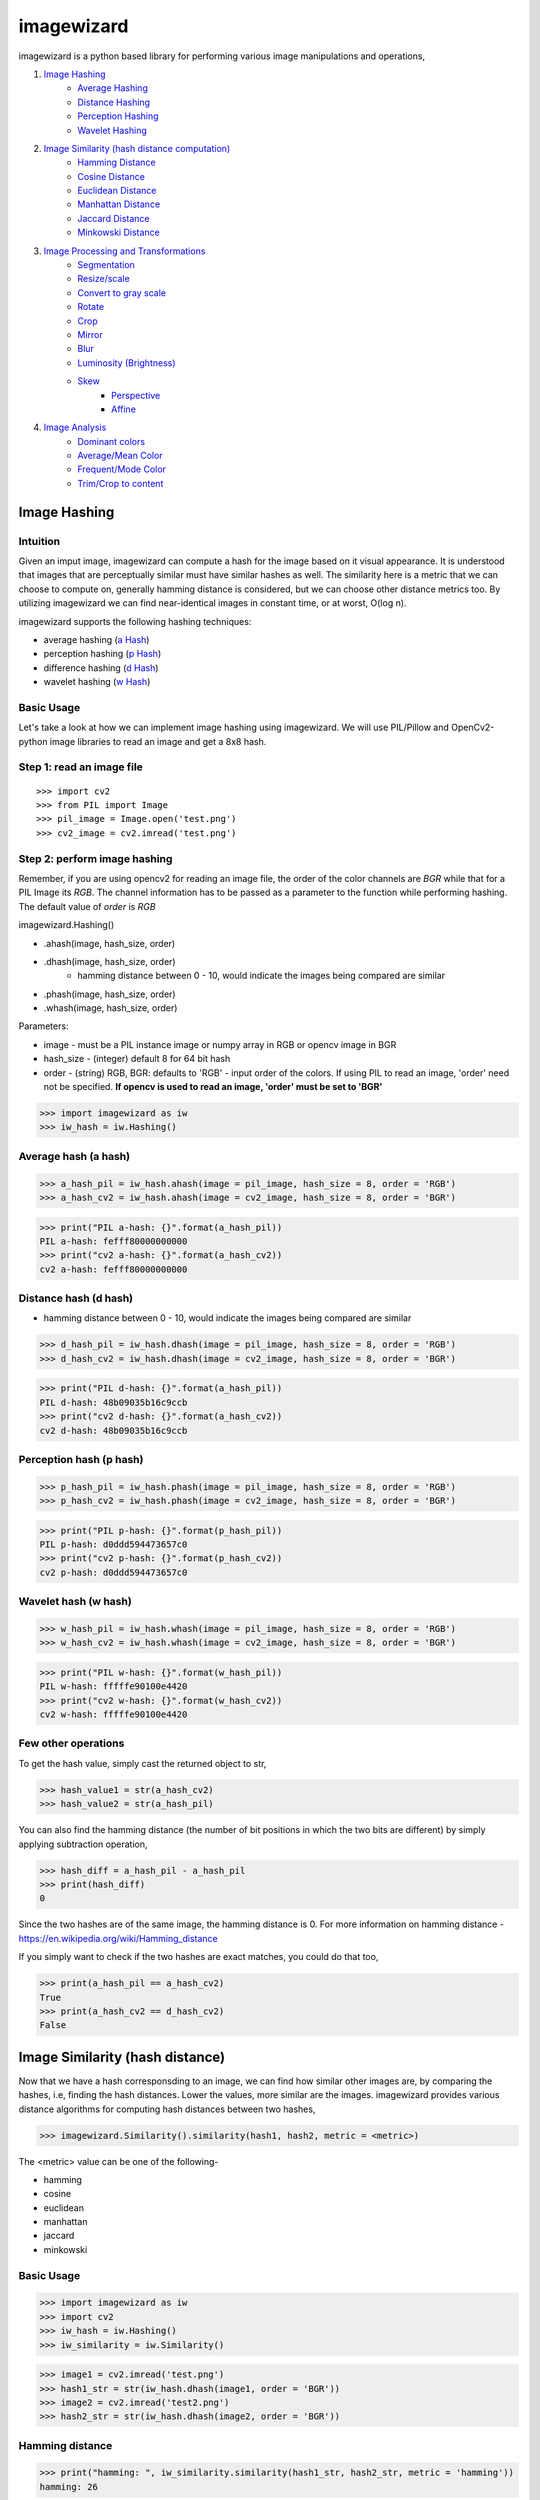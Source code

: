 imagewizard
-----------

imagewizard is a python based library for performing various image manipulations and operations,

1. `Image Hashing <https://github.com/Swaroop-p/imagewizard#image-hashing>`_
      * `Average Hashing <https://github.com/Swaroop-p/imagewizard#average-hash-a-hash>`_
      * `Distance Hashing <https://github.com/Swaroop-p/imagewizard#distance-hash-d-hash>`_
      * `Perception Hashing <https://github.com/Swaroop-p/imagewizard#perception-hash-p-hash>`_
      * `Wavelet Hashing <https://github.com/Swaroop-p/imagewizard#wavelet-hash-w-hash>`_

2. `Image Similarity (hash distance computation) <https://github.com/Swaroop-p/imagewizard#image-similarity-hash-distance>`_
      * `Hamming Distance <https://github.com/Swaroop-p/imagewizard#hamming-distance>`_
      * `Cosine Distance <https://github.com/Swaroop-p/imagewizard#cosine-distance>`_
      * `Euclidean Distance <https://github.com/Swaroop-p/imagewizard#euclidean-distance>`_
      * `Manhattan Distance <https://github.com/Swaroop-p/imagewizard#manhattan-distance>`_
      * `Jaccard Distance <https://github.com/Swaroop-p/imagewizard#jaccard-distance>`_
      * `Minkowski Distance <https://github.com/Swaroop-p/imagewizard#minkowski-distance>`_

3. `Image Processing and Transformations <https://github.com/Swaroop-p/imagewizard#image-processing--transformations>`_
      * `Segmentation <https://github.com/Swaroop-p/imagewizard#segmentation>`_
      * `Resize/scale <https://github.com/Swaroop-p/imagewizard#resize>`_
      * `Convert to gray scale <https://github.com/Swaroop-p/imagewizard#gray-scale>`_
      * `Rotate <https://github.com/Swaroop-p/imagewizard#rotate>`_
      * `Crop <https://github.com/Swaroop-p/imagewizard#crop>`_
      * `Mirror <https://github.com/Swaroop-p/imagewizard#mirror>`_
      * `Blur <https://github.com/Swaroop-p/imagewizard#blur>`_
      * `Luminosity (Brightness) <https://github.com/Swaroop-p/imagewizard#luminosity>`_
      * `Skew <https://github.com/Swaroop-p/imagewizard#skew---perspective>`_
         * `Perspective <https://github.com/Swaroop-p/imagewizard#skew---perspective>`_
         * `Affine <https://github.com/Swaroop-p/imagewizard#skew---affine>`_
         
4. `Image Analysis <https://github.com/Swaroop-p/imagewizard#image-analysis>`_
      * `Dominant colors <https://github.com/Swaroop-p/imagewizard#dominant-colors>`_
      * `Average/Mean Color <https://github.com/Swaroop-p/imagewizard#averagemean-color>`_
      * `Frequent/Mode Color <https://github.com/Swaroop-p/imagewizard#frequent-color>`_
      * `Trim/Crop to content <https://github.com/Swaroop-p/imagewizard#trimcrop-to-content>`_

Image Hashing
=============

Intuition
_________

Given an imput image, imagewizard can compute a hash for the image based on it visual appearance. It is understood that images that are perceptually similar must have similar hashes as well. The similarity here is a metric that we can choose to compute on, generally hamming distance is considered, but we can choose other distance metrics too.
By utilizing imagewizard we can find near-identical images in constant time, or at worst, O(log n).

imagewizard supports the following hashing techniques:

* average hashing (`a Hash`_)
* perception hashing (`p Hash`_)
* difference hashing (`d Hash`_)
* wavelet hashing (`w Hash`_)

Basic Usage
___________

Let's take a look at how we can implement image hashing using imagewizard. We will use PIL/Pillow and OpenCv2-python image libraries to read an image and get a 8x8 hash.

Step 1: read an image file
__________________________
::


>>> import cv2
>>> from PIL import Image
>>> pil_image = Image.open('test.png')
>>> cv2_image = cv2.imread('test.png')

Step 2: perform image hashing
_____________________________
Remember, if you are using opencv2 for reading an image file, the order of the color channels are *BGR* while that for a PIL Image its *RGB*. The channel information has to be passed as a parameter to the function while performing hashing. The default value of *order* is *RGB*

imagewizard.Hashing()

* .ahash(image, hash_size, order)
* .dhash(image, hash_size, order)
      * hamming distance between 0 - 10, would indicate the images being compared are similar
* .phash(image, hash_size, order)
* .whash(image, hash_size, order)

Parameters:

* image      - must be a PIL instance image or numpy array in RGB or opencv image in BGR  
* hash_size  - (integer) default 8 for 64 bit hash  
* order      - (string) RGB, BGR: defaults to 'RGB' - input order of the colors. If using PIL to read an image, 'order' need not be specified. **If opencv is used to read an image, 'order' must be set to 'BGR'**

>>> import imagewizard as iw
>>> iw_hash = iw.Hashing()

Average hash (a hash)
_____________________

>>> a_hash_pil = iw_hash.ahash(image = pil_image, hash_size = 8, order = 'RGB')
>>> a_hash_cv2 = iw_hash.ahash(image = cv2_image, hash_size = 8, order = 'BGR')

>>> print("PIL a-hash: {}".format(a_hash_pil))
PIL a-hash: fefff80000000000
>>> print("cv2 a-hash: {}".format(a_hash_cv2))
cv2 a-hash: fefff80000000000

Distance hash (d hash)
______________________

* hamming distance between 0 - 10, would indicate the images being compared are similar

>>> d_hash_pil = iw_hash.dhash(image = pil_image, hash_size = 8, order = 'RGB')
>>> d_hash_cv2 = iw_hash.dhash(image = cv2_image, hash_size = 8, order = 'BGR')

>>> print("PIL d-hash: {}".format(a_hash_pil))
PIL d-hash: 48b09035b16c9ccb
>>> print("cv2 d-hash: {}".format(a_hash_cv2))
cv2 d-hash: 48b09035b16c9ccb

Perception hash (p hash)
________________________

>>> p_hash_pil = iw_hash.phash(image = pil_image, hash_size = 8, order = 'RGB')
>>> p_hash_cv2 = iw_hash.phash(image = cv2_image, hash_size = 8, order = 'BGR')

>>> print("PIL p-hash: {}".format(p_hash_pil))
PIL p-hash: d0ddd594473657c0
>>> print("cv2 p-hash: {}".format(p_hash_cv2))
cv2 p-hash: d0ddd594473657c0

Wavelet hash (w hash)
_____________________

>>> w_hash_pil = iw_hash.whash(image = pil_image, hash_size = 8, order = 'RGB')
>>> w_hash_cv2 = iw_hash.whash(image = cv2_image, hash_size = 8, order = 'BGR')

>>> print("PIL w-hash: {}".format(w_hash_pil))
PIL w-hash: fffffe90100e4420
>>> print("cv2 w-hash: {}".format(w_hash_cv2))
cv2 w-hash: fffffe90100e4420

Few other operations
____________________

To get the hash value, simply cast the returned object to str,

>>> hash_value1 = str(a_hash_cv2)
>>> hash_value2 = str(a_hash_pil)

You can also find the hamming distance (the number of bit positions in which the two bits are different) by simply applying subtraction operation,

>>> hash_diff = a_hash_pil - a_hash_pil
>>> print(hash_diff)
0

Since the two hashes are of the same image, the hamming distance is 0. For more information on hamming distance - https://en.wikipedia.org/wiki/Hamming_distance

If you simply want to check if the two hashes are exact matches, you could do that too,

>>> print(a_hash_pil == a_hash_cv2)
True
>>> print(a_hash_cv2 == d_hash_cv2)
False


Image Similarity (hash distance)
================================

Now that we have a hash corresponsding to an image, we can find how similar other images are, by comparing the hashes, i.e, finding the hash distances. Lower the values, more similar are the images.
imagewizard provides various distance algorithms for computing hash distances between two hashes,

>>> imagewizard.Similarity().similarity(hash1, hash2, metric = <metric>)

The <metric> value can be one of the following-

* hamming
* cosine
* euclidean
* manhattan
* jaccard
* minkowski

Basic Usage
___________

>>> import imagewizard as iw
>>> import cv2
>>> iw_hash = iw.Hashing()
>>> iw_similarity = iw.Similarity()

>>> image1 = cv2.imread('test.png')
>>> hash1_str = str(iw_hash.dhash(image1, order = 'BGR'))
>>> image2 = cv2.imread('test2.png')
>>> hash2_str = str(iw_hash.dhash(image2, order = 'BGR'))

Hamming distance
________________
>>> print("hamming: ", iw_similarity.similarity(hash1_str, hash2_str, metric = 'hamming'))
hamming: 26

Cosine distance
_______________
>>> print("cosine: ", iw_similarity.similarity(hash1_str, hash2_str, metric = 'cosine'))
cosine: 0.546

Euclidean distance
__________________
>>> print("euclidean : {}".format(iw_similarity.similarity(hash1_str, hash2_str, metric = 'euclidean')))
euclidean : 5.0

Manhattan distance
__________________
>>> print("manhattan : {}".format(iw_similarity.similarity(hash1_str, hash2_str, metric = 'manhattan')))
manhattan : 26

Jaccard distance
________________
>>> print("jaccard : {}".format(iw_similarity.similarity(hash1_str, hash2_str, metric = 'jaccard')))
jaccard : 1.0

Minkowski distance
__________________
p value is set to 3 while computing minkowski distance

>>> print("minkowski : {}".format(iw_similarity.similarity(hash1_str, hash2_str, metric = 'minkowski')))
minkowski : 2.924

Concise explanation of `distance algorithms`_


Image Processing & Transformations
==================================

imagewizard provides the following image processing and transformations

* `Segmentation <https://github.com/Swaroop-p/imagewizard#segmentation>`_
* `Resize/scale <https://github.com/Swaroop-p/imagewizard#resize>`_
* `Convert to gray scale <https://github.com/Swaroop-p/imagewizard#gray-scale>`_
* `Rotate <https://github.com/Swaroop-p/imagewizard#rotate>`_
* `Crop <https://github.com/Swaroop-p/imagewizard#crop>`_
* `Mirror <https://github.com/Swaroop-p/imagewizard#mirror>`_
* `Blur <https://github.com/Swaroop-p/imagewizard#blur>`_
* `Luminosity (Brightness) <https://github.com/Swaroop-p/imagewizard#luminosity>`_
* `Skew <https://github.com/Swaroop-p/imagewizard#skew---perspective>`_
      * `Perspective <https://github.com/Swaroop-p/imagewizard#skew---perspective>`_
      * `Affine <https://github.com/Swaroop-p/imagewizard#skew---affine>`_


Segmentation
____________

imagewizard provides methods for image segmentation, i.e, reconstructing a given image with a given set of colors alone. Every pixel in the original image is mapped to its nearest color from the set of colors and reconstructed.
The following code demonstrates image segmentation of the famous picture of lenna with three colors (RGB values),

* [224 166 147]
* [110  34  71]
* [195  98 100]

>>> imagewizard.Processing().segmentation(img, rgb_list: [[int]], order: str = 'rgb')

Parameters:

* img: (numpy.array, PIL.image, cv2.image)
* rgb_list: 2 dimensional np array with shape (n,3) 3 being the channel values in order RGB, eg: [[224, 166, 147], [110, 34, 71], [195, 98, 100]]
* order: (RGB, BGR) input order of the colors BGR/RGB. Deafult order: RGB
      Note: The output will be a numpy.array of the same order

>>> cv_img = cv.imread('data/original_images/lenna.png')
>>> pil_img = Image.open('data/original_images/lenna.png')
>>> ip = imagewizard.Processing()
>>> rgb_colors_list = [[224, 166, 147], [110, 34, 71], [195, 98, 100]]

================ ================ ================
Color 1          Color 2          Color 3
================ ================ ================
|cv_dom_c0|      |cv_dom_c1|      |cv_dom_c2|                        
================ ================ ================

>>> cv_result = ip.segmentation(cv_img, rgb_colors_list, 'bgr')
>>> pil_result = ip.segmentation(pil_img, rgb_colors_list, 'rgb')
>>> pil_res_im = Image.fromarray(pil_res)

>>> cv2.imshow("original image", cv_img)
>>> cv2.imshow('Segmented Image', cv_result)
>>> pil_res_im.show()

================  ================
Original          Segmented Image 
================  ================
|lenna_org|       |clustered_im|  
================  ================


Resize
______

imagewizard provides methods to resize/scale an image to desired pixel (width x height),

>>> imagewizard.Processing().resize(img, interpolation_method: str, resize_width: int, resize_height: int, resize_percentage: float, order: str = 'rgb')

Parameters:

* img: (numpy.array, PIL.image, cv2.image)  
* interpolation_method: (s, z) s/shrink or z/zoom; default to shrink  
* resize_percentage: (0, 100) floating value. to resize image by the specified percentage              
* resize_width, resize_height: (in pixels) if unspecified, defaults to 50% of original img width & height. If either only width or height is specified, the other dimension is scaled implicitly, to keep the aspect ratio intact.  
      Note: these will be ignored if resize_percentage is specified  
* order: (RGB, BGR) input order of the colors. If using PIL to read an image, 'order' need not be specified. **If opencv is used to read an image, 'order' must be set to 'BGR'**  
      Note: The output will be a numpy.array of the same order  

Lets put resize to work on an image of the beautiful view outside Mumbai T2

========  ======================================
Original  50% of original - Aspect Ratio Intact
========  ======================================
|t2_img|      |t2_r3|    
========  ======================================

================ ====================================
 300px by 300px   height: 200px - Aspect Ratio Intact
================ ====================================
 |t2_r1|          |t2_r2|                            
================ ====================================


.. |t2_img| image:: tests/data/original_images/street.png 
   :width: 450


Resize Image to 50% height X width, keeping aspect ratio intact

>>> img = cv2.imread('data/test.png')
>>> ip = imagewizard.Processing()    
>>> res = ip.resize(img, resize_percentage = 50, order = 'bgr')
>>> cv2.imshow('Resized Image', res)

.. |t2_r3| image:: tests/data/processed_images/resize/shrink-50-percent.png
   :width: 60%


Resize Image to 300px by 300px

>>> img = cv2.imread('data/test.png')
>>> ip = imagewizard.Processing()    
>>> res = ip.resize(img, resize_width=300, resize_height=300, order = 'bgr')
>>> cv2.imshow('Resized Image', res)

.. |t2_r1| image:: tests/data/processed_images/resize/shrink-300px-300px.png
   :width: 100px
   :height: 100px


Resize Image to height 200px, keeping aspect ratio intact

>>> img = cv2.imread('data/test.png')
>>> ip = imagewizard.Processing()    
>>> res = ip.resize(img, resize_height=200, order = 'bgr')
>>> cv2.imshow('Resized Image', res)

.. |t2_r2| image:: tests/data/processed_images/resize/shrink-200px.png
   :width: 60%


Gray scale
__________

imagewizard provides methods to convert a given color image to gray scale/inverted in various forms such as,

* Inverted Colors
* To Gray/Gray Inverted
* To Binary/Binary Inverted
* To Zero/Zero Inverted
* To Truncated/Truncated Inverted

imagewizard.Processing().img2grayscale(image, to_binary: bool, to_zero: bool, inverted: bool, trunc: bool, is_gray: bool, order: str)

Parameters:

* img: (numpy.array, PIL.image, cv2.image)  
* thresholding_options
      * to_binary: (True/False) - defaults to False, converts the image to a complete black and white image without any shade of gray
      * to_zero: (True/False) - defaults to False, converts an image to zero thresholding if set to True
      * trunc: (True/False) - defaults to False, converts an image to truncated thresholding if set to True
      * inverted: (True/False) - defaults to False, this parameter can be used along with any of the above parameter. If set to True, the colorspace will be inverted
      * is_gray: (True/False) - defaults to True, if set to false and used along with ('inverted' == True) the colorspace of the image will be inverted

      Note: the preference of the parameters follows - truc > to_binary > to_zero. The lower order parameter will be ignored in presence of a parameter with a greater preference. 

* order: (RGB, BGR) input order of the colors. If using PIL to read an image, 'order' need not be specified. **If opencv is used to read an image, 'order' must be set to 'BGR'**  
      Note: The output will be a numpy.array of the same order  

Let us use the famous picture of Lena, to demonstrate gray scaling.

>>> import cv2
>>> img = cv2.imread('original_image.png')
>>> ip = imagewizard.Processing()

>>> inverted_img = ip.img2grayscale(img, inverted=True, is_gray=False, order = 'bgr')
>>> cv.imshow("inverted Image", inverted_img)

================ ================
Original  		 Inverted  		
================ ================
|lenna_org|      |clr_inv|     
================ ================

>>> gray_image = ip.img2grayscale(img, order = 'bgr')
>>> cv2.imshow("Gray", gray_image)

>>> gray_inv_image = ip.img2grayscale(img, inverted=True, order = 'bgr')
>>> cv.imshow("Gray Inverted", gray_inv_image)

================ ================ 
Gray             Gray Inv            
================ ================ 
|gray|      	 |gray_inv|      	 
================ ================ 

>>> trunc_image = ip.img2grayscale(img, trunc=True, order = 'bgr')
>>> cv.imshow("Trucated Threshold", trunc_image)

>>> trunc_inv_image = ip.img2grayscale(img, trunc=True, inverted=True, order = 'bgr')
>>> cv.imshow("Trucated Threshold Inv", trunc_inv_image)


================ ================ 
Truncated        Truncated Inv
================ ================
|trunc|		     |trunc_inv|
================ ================


>>> binary_image = ip.img2grayscale(img, to_binary=True, order = 'bgr')
>>> cv2.imshow("Binary Threshold", binary_image)

>>> binary_inv_image = ip.img2grayscale(img, to_binary=True, inverted=True, order = 'bgr')
>>> cv2.imshow("Binary Threshold Inverted", binary_inv_image)

================ ================  
Binary           Binary Inv      
================ ================ 
|bin_img|		 |bin_inv|	  	 
================ ================ 


>>> to_zero_image = ip.img2grayscale(img, to_zero=True, order = 'bgr')
>>> cv2.imshow("To Zero", to_zero_image)

>>> to_zero_inverted = ip.img2grayscale(img, to_zero=True, inverted = True, order = 'bgr')
>>> cv2.imshow("To Zero Inverted", to_zero_inverted)

================  ================
To Zero      	   To Zero Inv
================  ================
|tz|	 		      |tz_inv|
================  ================


Rotate
______

imagewizard provides method to rotate a given image, with or without scaling. 
The image provided is rotated in anti-clockwise direction by the rotation angle in degree specified.

* ip.Processing().rotate(image, rotation_degree: float, scaling_factor: float, order: str)

Parameters:

* image: (numpy.array, PIL.image, cv2.image)
* rotation_degree: rotation angle (in degrees), the image will be rotate in anti-clockwise direction
* scaling_factor: scale the image to desired factor. set to 1.0 to maintain the original scale of the image. 0.5 to halve the size of the image, to double the size of the image, use 2.0.
* order: (RGB, BGR) input order of the colors. If using PIL to read an image, 'order' need not be specified. **If opencv is used to read an image, 'order' must be set to 'BGR'**

Following code demonstrates rotation,

>>> import cv2
>>> img = cv2.imread('original_image.png')
>>> ip = imagewizard.Processing()

>>> rotate_by_90 = ip.rotate(img, rotation_degree = 90, order='bgr')
>>> cv2.imshow("Rotate by 90 degrees", rotate_by_90)

>>> rotate_by_180 = ip.rotate(img, rotation_degree = 180, order='bgr')
>>> cv2.imshow("Rotate by 180 degrees", rotate_by_180)

>>> rotate_by_270 = ip.rotate(img, rotation_degree = 270, order='bgr')
>>> cv2.imshow("Rotate by 270 degrees", rotate_by_270)

>>> rotate_by_315_scale = ip.rotate(img, rotation_degree = 315, scaling_factor=0.5, order='bgr')
>>> cv2.imshow("Rotate by 315 degrees, scale 0.5x", rotate_by_315_scale)

>>> rotate_by_45_scale = ip.rotate(img, rotation_degree = 45, scaling_factor=2, order='bgr')
>>> cv2.imshow("Rotate by 45 degrees, scale 2x", rotate_by_45_scale)    

================  ================  ================
Original      	   90 deg            180 deg     
================  ================  ================
|lenna_org|       |90deg|           |180deg|        
================  ================  ================


================  =================  ===================
270 deg       	   45 deg, scale 2x   315 deg, scale 0.5x    
================  =================  ===================
|270deg|          |45degs|           |315degs|        
================  =================  ===================


Crop
____ 

imagewizard lets you crop a given image. Provide the starting and ending, X and Y coordinates to crop the image to.

>>> imagewizard.Processing().crop(img: Image, start_x: float, end_x: float, start_y: float, end_y: float, is_percentage: Bool, order: str)

Parameters:

* img: (numpy.array, PIL.image, cv2.image)
* start_x: starting pixel coordinate along the x-axis/width of the image
* end_x: ending pixel coordinate along the x-axis/width of the image
* start_y: starting pixle coordinate along the y-axis/height of the image
* end_y: ending pixle coordinate along the y-axis/height of the image
* is_percentage: if True, the coordinates will be considered as percentages, default: False
* order: (RGB, BGR) input order of the colors. If using PIL to read an image, 'order' need not be specified. If opencv is used to read an image, 'order' must be set to 'BGR'

>>> import cv2
>>> img = cv2.imread('original_image.png')
>>> ip = imagewizard.Processing()

>>> crop1 = ip.crop(img, start_x = 50, end_x = 100, start_y = 50, end_y = 100, is_percentage = True, order='bgr')
>>> cv2.imshow("Crop % (a)", crop1)

>>> crop2 = ip.crop(img, start_x = 400, end_x = 1000, start_y = 0, end_y = 500, is_percentage = False, order='bgr')
>>> cv2.imshow("Crop by px", crop2)

>>> crop3 = ip.crop(img, start_x = 0, end_x = 50, start_y = 0, end_y = 50, is_percentage = True, order='bgr')
>>> cv2.imshow("Crop % (b)", crop3)

================  =================  =================  ===================
Original      	   Crop % (a)         Crop by px         Crop % (b)       
================  =================  =================  ===================
|t2_img|          |crop1|            |crop2|            |crop3|            
================  =================  =================  ===================

Mirror
______ 

imagewizard provides methods to mirror/flip a given image. The image can be flipped around its X-axis or Y-axis or both X and Y axis by providing the flip_code parameter.
The following code demonstrates flipping around various axes.

>>> imagewizard.Processing().mirror(img: Image, flip_code: int, order: str)

Parameters:

* img: (numpy.array, PIL.image, cv2.image)
* flip_code:  
   * = 0 for flipping the image around the y-axis (vertical flipping);
   * > 0 for flipping around the x-axis (horizontal flipping);
   * < 0 for flipping around both axes
* order: (RGB, BGR) input order of the colors. If using PIL to read an image, 'order' need not be specified. **If opencv is used to read an image, 'order' must be set to 'BGR'**

>>> import cv2
>>> img = cv2.imread('original_image.png')
>>> ip = imagewizard.Processing()

>>> mir_x = ip.mirror(img, flip_code=1, order='bgr')
>>> cv.imshow('Horizontal Mirror (X)', mir_x)

>>> mir_y = ip.mirror(img, flip_code=0, order='bgr')
>>> cv.imshow('Vertical Mirror (Y)', mir_y)

>>> mir_xy = ip.mirror(img, flip_code=-1, order='bgr')
>>> cv.imshow('Mirrored both X and Y', mir_xy)

========================  ========================  ========================  ========================
Original      	            Horizontal Mirror (X)     Vertical Mirror (Y)      Mirrored both X and Y 
========================  ========================  ========================  ========================
|lenna_org|                |mir_x|                   |mir_y|                  |mir_xy|               
========================  ========================  ========================  ========================


Blur
____

imagewizard provides methods to blur a given image. The intensity of the blur can be passed as an argument to the function.
The following code demonstrates blurring.

>>> imagewizard.Processing().blur(img: Image, blur_level: int, order: str)

Parameters:

* img: (numpy.array, PIL.image, cv2.image)
* blur_level: (int, > 0 and < 100,000) intensity of blur 
* order: (RGB, BGR) input order of the colors. If using PIL to read an image, 'order' need not be specified. **If opencv is used to read an image, 'order' must be set to 'BGR'**

>>> import cv2
>>> img = cv2.imread('original_image.png')
>>> ip = imagewizard.Processing()

>>> blur_5 = ip.blur(img, blur_level = 5, order='bgr')
>>> cv.imshow('Blur level 5', blur_5)

>>> blur_25 = ip.blur(img, blur_level = 25, order='bgr')
>>> cv.imshow('Blur level 25', blur_25)

>>> blur_50 = ip.blur(img, blur_level = 50, order='bgr')
>>> cv.imshow('Blur level 50', blur_50)


=============  =============  =============  =============
Original       Blur level 5   Blur level 25  Blur level 50
=============  =============  =============  =============
|t2_img|       |blur_5|       |blur_25|      |blur_50|    
=============  =============  =============  =============


Luminosity
__________

imagewizard provides methods to change the luminosity/brightness of a given image. The intensity of the brightness can be passed as an argument to the function. A positive intensity value will brighten the image, whereas a negative value will darken the image.
The following code demonstrates changing the brightness levels.

>>> imagewizard.Processing().luminosity(img: Image, intensity_shift: int, order: str)

Parameters:

* img: (numpy.array, PIL.image, cv2.image)
* intensity_shift: -ve value to darken and +ve value to brighten
* order: (RGB, BGR) input order of the colors. If using PIL to read an image, 'order' need not be specified. **If opencv is used to read an image, 'order' must be set to 'BGR'**

>>> import cv2
>>> img = cv2.imread('original_image.png')
>>> ip = imagewizard.Processing()

>>> lum_100 = ip.luminosity(img, intensity_shift = 100, order = 'bgr')
>>> cv.imshow('Brightness level increased by 100', lum_100)

>>> lum_neg_100 = ip.luminosity(img, intensity_shift = -100, order = 'bgr')
>>> cv.imshow('Brightness level decreased by 100', lum_neg_100)


=================================  =================================  =================================
Brightness level decreased by 100  Original                           Brightness level increased by 100
=================================  =================================  =================================
|lum_neg_100|                      |lenna_org|                        |lum_100|                        
=================================  =================================  =================================


Skew - Perspective
__________________

imagewizard provides methods to perspective tranform an image. You need to provide 4 points on the input image and corresponding points on the output image. Among these 4 points, 3 of them should not be collinear.
Following code demonstrates Perspective Transformation.

>>> imagewizard.Processing().skew_perspective(img: Image, input_points: np.float32, output_points: np.float32, order: str)

Parameters:

* img: (numpy.array, PIL.image, cv2.image)
* input_points: four points on input image, ex: np.float32([[x1,y1],[x2,y2],[x3,y3],[x4,y4]]), (xi, yi are floating point)
* output_points: four points on output location correspoinding to input_points' to be transformed, ex: np.float32([[p1,q1],[p2,q2],[p3,q3],[p4,q4]]), (pi, qi are floating point)
* order: (RGB, BGR) input order of the colors. If using PIL to read an image, 'order' need not be specified. **If opencv is used to read an image, 'order' must be set to 'BGR'**

>>> import cv2
>>> img = cv2.imread('original_image.png')
>>> ip = imagewizard.Processing()

>>> input_points = np.float32([(100, 320), (472, 156), (250, 580), (630, 345)])
>>> output_points = np.float32([[0,0], [500,0], [0,350], [500,350]])

>>> skew_img = ip.skew_perspective(img, input_points = input_points, output_points = output_points, order = 'bgr')
>>> cv.imshow('Perspective Transformation', skew_img)


=================================  =================================
Original                           Perspective Transformation       
=================================  =================================
|skew_per_org|                     |skew_per_tf|                        
=================================  =================================


* The green points on the input image specifies the coordinates of the pixels that will be mapped to output points.
* The coordinates passed in the code above are in the order - TOP LEFT, TOP RIGHT, BOTTOM LEFT, BOTTOM RIGHT
* The corresponding input pixel coordinates are - TL:(100, 320), TR:(472, 156), BL:(250, 580), BR:(630, 345)]
* The corresponding output pixel coordinates are - TL:(0, 0), TR:(500, 0), BL:(0, 350), BR:(500, 350)]


Skew - Affine
_____________

imagewizard provides methods to affine transform an image. In affine transformation, all parallel lines in the original image will still be parallel in the output image. Provide three points from input image and their corresponding locations in output image.
Following code demonstrates Affine Transformation.

>>> imagewizard.Processing().affine(img: Image, input_points: np.float32, output_points: np.float32, order: str)

Parameters:

* img: (numpy.array, PIL.image, cv2.image)
* input_points: three points on input image, ex: np.float32([[x1,y1],[x2,y2],[x3,y3]]), (xi, yi are floating point)
* output_points: three points on output location correspoinding to input_points' to be transformed, np.float32([[p1,q1],[p2,q2],[p3,q3]]), (pi, qi are floating point)
* order: (RGB, BGR) input order of the colors. If using PIL to read an image, 'order' need not be specified. **If opencv is used to read an image, 'order' must be set to 'BGR'**

>>> import cv2
>>> img = cv2.imread('original_image.png')
>>> ip = imagewizard.Processing()

>>> input_points = np.float32([[50,50],[200,50],[50,200]])
>>> output_points = np.float32([[10,100],[200,50],[100,250]])

>>> skew_img = ip.skew_perspective(img, input_points = input_points, output_points = output_points, order = 'bgr')
>>> cv.imshow('Affine Transformation', skew_img)


=================================  =================================
Original                           Affine Transformation       
=================================  =================================
|skew_aff_org|                     |skew_aff_tf|                        
=================================  =================================


* The green points on the input image specifies the coordinates of the pixels that will be mapped to output points.
* The coordinates passed in the code above are in the order - TOP LEFT, TOP RIGHT, BOTTOM LEFT
* The corresponding input pixel coordinates are - TL:(50, 50), TR:(200, 50), BL:(50, 200)]
* The corresponding output pixel coordinates are - TL:(10, 100), TR:(200, 50), BL:(100, 250)]

For more information check this `documentation <https://opencv-python-tutroals.readthedocs.io/en/latest/py_tutorials/py_imgproc/py_geometric_transformations/py_geometric_transformations.html#affine-transformation>`_


Image Analysis
==============

Dominant Colors
_______________

imagewizard provides methods to find the 'n' dominant colors in an image. 
Following code demonstrates using the function to get 'n' dominant colors in an image.

>>> imagewizard.Analysis().dominant_colors(img: Image, no_of_colors: int = 3, order: str = 'rgb')

Parameters:

* img: (numpy.array, PIL.image, cv2.image)
* no_of_colors: (int) no of dominant colors RGB to return
* order: (RGB, BGR) input order of the colors. If using PIL to read an image, 'order' need not be specified. **If opencv is used to read an image, 'order' must be set to 'BGR'**

>>> import cv2
>>> from PIL import Image
>>> img_cv = cv2.imread('original_image.png')
>>> img_pil = Image.open("original_image.png")

>>> imanalysis = imagewizard.Analysis()
>>> img_cv_result = imanalysis.dominant_colors(img_pil, 3, 'bgr')
>>> img_pil_result = imanalysis.dominant_colors(img_cv, 3, 'rgb')

>>> print("CV image - dominant colors (RGB) : ", img_cv_result)
CV image - dominant colors (RGB) : [[224 166 147]
 [110  34  71]
 [195  98 100]]

=============  ================ ================ ================ ================
Original       Clustered Image  Color 1          Color 2          Color 3
=============  ================ ================ ================ ================
|lenna_org|    |clustered_im|   |cv_dom_c0|      |cv_dom_c1|      |cv_dom_c2|                        
=============  ================ ================ ================ ================

>>> print("PIL image - dominant colors (RGB) : ", img_pil_result)
PIL image - dominant colors (RGB) : [[224 166 147]
 [110  34  71]
 [195  98 100]]

=============  ================ ================ ================ ================
Original       Clustered Image  Color 1          Color 2          Color 3
=============  ================ ================ ================ ================
|lenna_org|    |clustered_im|   |pil_dom_c0|     |pil_dom_c1|     |pil_dom_c2|                        
=============  ================ ================ ================ ================


Average/Mean Color
__________________

imagewizard provides methods that calculates and returns the mean/average color of an image
Following code demonstrates using the function to get the average pixel color in RGB

>>> imagewizard.Analysis().mean_color(img: Image, order: str = 'rgb')

Parameters:

* img: (numpy.array, PIL.image, cv2.image)
* order: (RGB, BGR) input order of the colors. If using PIL to read an image, 'order' need not be specified. **If opencv is used to read an image, 'order' must be set to 'BGR'**

Returns:

* Tuple of RGB values of the mean color calculated

>>> import cv2
>>> from PIL import Image
>>> img_cv = cv2.imread('original_image.png')
>>> img_pil = Image.open("original_image.png")

>>> imanalysis = imagewizard.Analysis()
>>> img_cv_result = imanalysis.mean_color(img_pil, 'bgr')
>>> img_pil_result = imanalysis.mean_color(img_cv, 'rgb')

>>> print("PIL image - mean color (RGB) :", img_cv_result)
PIL image - mean color (RGB) : (180, 99, 105)

>>> print("CV image - mean color (RGB) :", img_cv_result)
CV image - mean color (RGB) : (180, 99, 105)

===================  ===================
Original             Average/Mean Color    
===================  ===================     
|lenna_org_ave|      |lenna_result_ave|
===================  ===================    


Frequent Color
______________

imagewizard provides methods that calculates and returns the frequent/mode color of an image
Following is the demonstration code,

>>> imagewizard.Analysis().frequent_color(img: Image, order: str = 'rgb')

Parameters:

* img: (numpy.array, PIL.image, cv2.image)
* order: (RGB, BGR) input order of the colors. If using PIL to read an image, 'order' need not be specified. **If opencv is used to read an image, 'order' must be set to 'BGR'**

Returns:

* Tuple of RGB values of the mode color calculated

>>> import cv2
>>> from PIL import Image
>>> img_cv = cv2.imread('original_image.png')
>>> img_pil = Image.open("original_image.png")

>>> imanalysis = imagewizard.Analysis()
>>> img_cv_result = imanalysis.frequent_color(img_pil, 'bgr')
>>> img_pil_result = imanalysis.frequent_color(img_cv, 'rgb')

>>> print("PIL image - frequent color (RGB) :", img_cv_result)
PIL image - frequent color (RGB) : (88, 18, 60)

>>> print("CV image - frequent color (RGB) :", img_cv_result)
CV image - frequent color (RGB) : (88, 18, 60)

===================  ===================      
Original             Frequent/Mode Color    
===================  ===================      
|lenna_org_mode|     |lenna_result_mode|
===================  ===================  


Trim/Crop to Content
____________________

imagewizard provides methods to Trim/Crop an image to its content (removes uniform color spaced padding around the image) 
Following code demonstrates using the function to trim an image

>>> imagewizard.Analysis().trim_to_content(img: Image, order: str = 'rgb')

Parameters:

* img: (numpy.array, PIL.image, cv2.image)
* order: (RGB, BGR) input order of the colors. If using PIL to read an image, 'order' need not be specified. **If opencv is used to read an image, 'order' must be set to 'BGR'**

Returns:

* PIL/numpy.array of the order specified

>>> import cv2
>>> from PIL import Image
>>> img_cv = cv2.imread('original_image.png')
>>> img_pil = Image.open("original_image.png")

>>> imanalysis = imagewizard.Analysis()
>>> img_cv_result = imanalysis.trim_to_content(img_cv, 'bgr')
>>> img_pil_result = imanalysis.trim_to_content(img_pil)

>>> cv.imshow("original", img_cv)
>>> cv.imshow("Trimmed Image", img_cv_result)
>>> img_pil_result.show()

================  =================
Original          Trimmed Image    
----------------  -----------------
|quite_flow_org|  |quite_flow_trim| 
================  =================

================  =================
Original          Trimmed Image    
----------------  -----------------
|san_disk_org|    |san_disk_trim|
================  =================


Source hosted at github: https://github.com/Swaroop-p/imagewizard

.. _a Hash: http://www.hackerfactor.com/blog/index.php?/archives/432-Looks-Like-It.html
.. _p Hash: http://www.hackerfactor.com/blog/index.php?/archives/432-Looks-Like-It.html
.. _d Hash: http://www.hackerfactor.com/blog/index.php?/archives/529-Kind-of-Like-That.html
.. _w Hash: https://fullstackml.com/2016/07/02/wavelet-image-hash-in-python/
.. _distance algorithms: https://dataconomy.com/2015/04/implementing-the-five-most-popular-similarity-measures-in-python/
.. _pypi: https://pypi.python.org/pypi/

.. |lenna_org| image:: tests/data/original_images/lenna.png

.. |clr_inv| image:: tests/data/processed_images/gray/clr_inverted.png

.. |gray| image:: tests/data/processed_images/gray/gray.png

.. |gray_inv| image:: tests/data/processed_images/gray/gray_inverted.png

.. |bin_img| image:: tests/data/processed_images/gray/binary_img.png

.. |bin_inv| image:: tests/data/processed_images/gray/binary_inv_img.png

.. |tz| image:: tests/data/processed_images/gray/to_zero_img.png

.. |tz_inv| image:: tests/data/processed_images/gray/to_zero_inv.png

.. |trunc| image:: tests/data/processed_images/gray/trunc_img.png

.. |trunc_inv| image:: tests/data/processed_images/gray/trunc_inverted.png


.. |90deg| image:: tests/data/processed_images/rotate/rotate-90deg.png

.. |180deg| image:: tests/data/processed_images/rotate/rotate-180deg.png

.. |270deg| image:: tests/data/processed_images/rotate/rotate-270deg.png

.. |315degs| image:: tests/data/processed_images/rotate/rotate-315deg-scale.png

.. |45degs| image:: tests/data/processed_images/rotate/rotate-45deg-scale.png


.. |crop1| image:: tests/data/processed_images/crop/crop1.png

.. |crop2| image:: tests/data/processed_images/crop/crop2.png

.. |crop3| image:: tests/data/processed_images/crop/crop3.png


.. |mir_x| image:: tests/data/processed_images/mirror/flip_x.png

.. |mir_y| image:: tests/data/processed_images/mirror/flip_y.png

.. |mir_xy| image:: tests/data/processed_images/mirror/flip_xy.png


.. |blur_5| image:: tests/data/processed_images/blur/blur5.png

.. |blur_25| image:: tests/data/processed_images/blur/blur25.png

.. |blur_50| image:: tests/data/processed_images/blur/blur50.png


.. |lum_100| image:: tests/data/processed_images/luminosity/lum_100.png

.. |lum_neg_100| image:: tests/data/processed_images/luminosity/lum_neg_100.png


.. |skew_per_org| image:: tests/data/original_images/skew_per_org.png

.. |skew_per_tf| image:: tests/data/processed_images/skew/skew_per.png


.. |skew_aff_org| image:: tests/data/original_images/skew_aff_org.png

.. |skew_aff_tf| image:: tests/data/processed_images/skew/skew_aff.png


.. ########## dominant colors ###########
.. |pil_dom_c0| image:: tests/data/analysed_images/dominant/centroid_color_0.jpg
.. |pil_dom_c1| image:: tests/data/analysed_images/dominant/centroid_color_1.jpg
.. |pil_dom_c2| image:: tests/data/analysed_images/dominant/centroid_color_2.jpg
.. |cv_dom_c0| image:: tests/data/analysed_images/dominant/centroid_color_0_cv.jpg
.. |cv_dom_c1| image:: tests/data/analysed_images/dominant/centroid_color_1_cv.jpg
.. |cv_dom_c2| image:: tests/data/analysed_images/dominant/centroid_color_2_cv.jpg
.. |clustered_im| image:: tests/data/analysed_images/dominant/clustered_image.jpg

.. ########## mean colors ###########
.. |lenna_org_ave| image:: tests/data/analysed_images/mean/lenna-original-ave.jpg
.. |lenna_result_ave| image:: tests/data/analysed_images/mean/lenna-result-ave.jpg

.. ########## frerquent colors ###########
.. |lenna_org_mode| image:: tests/data/analysed_images/mode/lenna-original-mode.jpg
.. |lenna_result_mode| image:: tests/data/analysed_images/mode/lenna-result-mode.jpg

.. ########## crop/trim to content ###########
.. |quite_flow_trim| image:: tests/data/analysed_images/crop_to_content/trimmed_quite_flow10.png
.. |san_disk_trim| image:: tests/data/analysed_images/crop_to_content/trimmed_san_disk.png

.. |quite_flow_org| image:: tests/data/quiet_flow10.png
.. |san_disk_org| image:: tests/data/san_disk_white_pad.png
